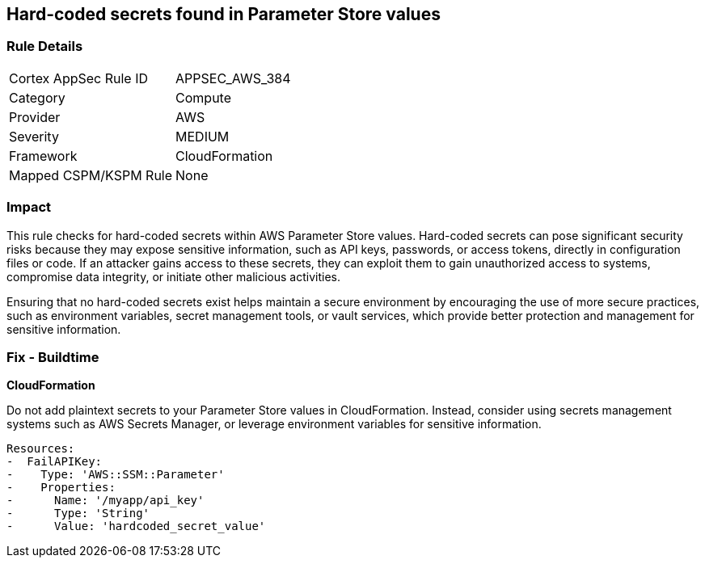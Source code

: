 == Hard-coded secrets found in Parameter Store values

=== Rule Details

[cols="1,2"]
|===
|Cortex AppSec Rule ID |APPSEC_AWS_384
|Category |Compute
|Provider |AWS
|Severity |MEDIUM
|Framework |CloudFormation
|Mapped CSPM/KSPM Rule |None
|===


=== Impact
This rule checks for hard-coded secrets within AWS Parameter Store values. Hard-coded secrets can pose significant security risks because they may expose sensitive information, such as API keys, passwords, or access tokens, directly in configuration files or code. If an attacker gains access to these secrets, they can exploit them to gain unauthorized access to systems, compromise data integrity, or initiate other malicious activities.

Ensuring that no hard-coded secrets exist helps maintain a secure environment by encouraging the use of more secure practices, such as environment variables, secret management tools, or vault services, which provide better protection and management for sensitive information.

=== Fix - Buildtime

*CloudFormation*

Do not add plaintext secrets to your Parameter Store values in CloudFormation. Instead, consider using secrets management systems such as AWS Secrets Manager, or leverage environment variables for sensitive information. 

[source,yaml]
----
Resources:
-  FailAPIKey:
-    Type: 'AWS::SSM::Parameter'
-    Properties:
-      Name: '/myapp/api_key'
-      Type: 'String'
-      Value: 'hardcoded_secret_value'
----

